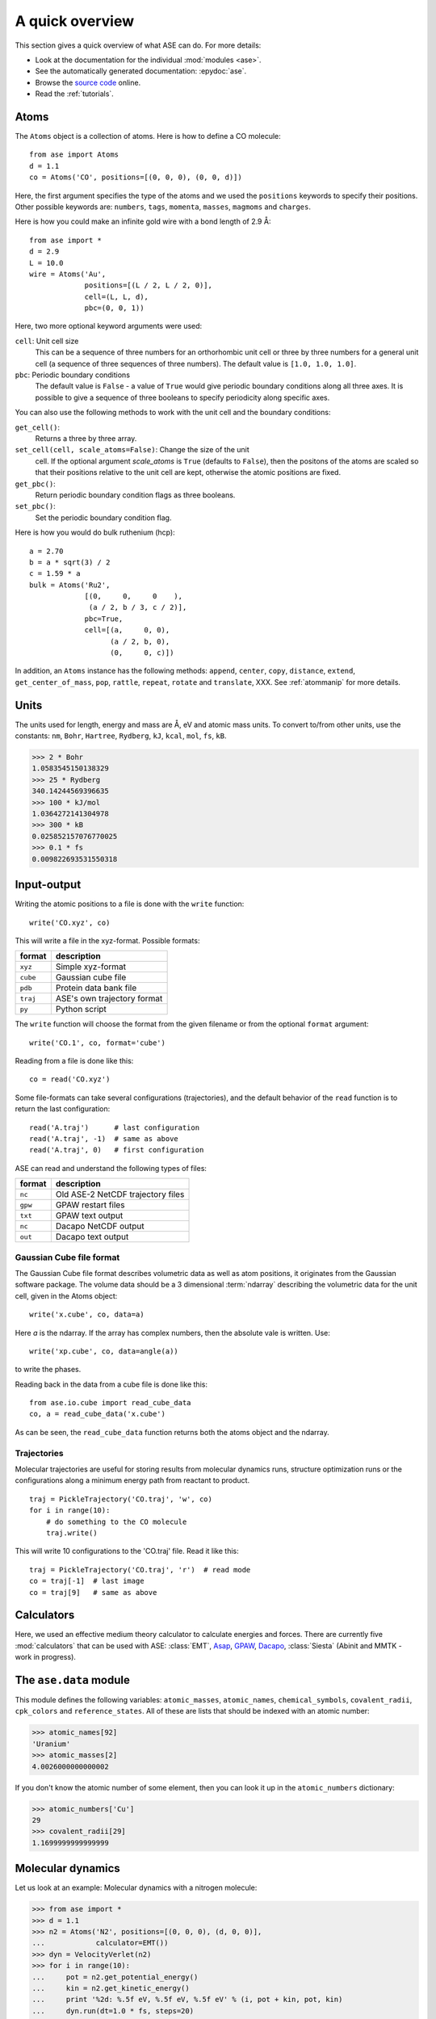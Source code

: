.. _overview:

================
A quick overview
================

This section gives a quick overview of what ASE can do.  For more details:

* Look at the documentation for the individual :mod:`modules <ase>`.
* See the automatically generated documentation: :epydoc:`ase`.
* Browse the `source code`_ online.
* Read the :ref:`tutorials`.


.. _source code: http://trac.fysik.dtu.dk/projects/ase/browser/trunk


-----
Atoms
-----

The ``Atoms`` object is a collection of atoms.  Here is how to define
a CO molecule::

  from ase import Atoms
  d = 1.1
  co = Atoms('CO', positions=[(0, 0, 0), (0, 0, d)])

Here, the first argument specifies the type of the atoms and we used
the ``positions`` keywords to specify their positions.  Other
possible keywords are: ``numbers``, ``tags``, ``momenta``, ``masses``,
``magmoms`` and ``charges``.

Here is how you could make an infinite gold wire with a bond length of
2.9 Å::

  from ase import *
  d = 2.9
  L = 10.0
  wire = Atoms('Au',
               positions=[(L / 2, L / 2, 0)],
               cell=(L, L, d),
               pbc=(0, 0, 1))

Here, two more optional keyword arguments were used:

``cell``: Unit cell size
  This can be a sequence of three numbers for
  an orthorhombic unit cell or three by three numbers for a general
  unit cell (a sequence of three sequences of three numbers).  The
  default value is ``[1.0, 1.0, 1.0]``.

``pbc``: Periodic boundary conditions
  The default value is ``False`` - a value of ``True`` would give
  periodic boundary conditions along all three axes.  It is possible
  to give a sequence of three booleans to specify periodicity along
  specific axes.

You can also use the following methods to work with the unit cell and the
boundary conditions:

``get_cell()``:
  Returns a three by three array.

``set_cell(cell, scale_atoms=False)``: Change the size of the unit
  cell.  If the optional argument *scale_atoms* is ``True`` (defaults
  to ``False``), then the positons of the atoms are scaled so that
  their positions relative to the unit cell are kept, otherwise the
  atomic positions are fixed.

``get_pbc()``:
  Return periodic boundary condition flags as three booleans.

``set_pbc()``:
  Set the periodic boundary condition flag.

Here is how you would do bulk ruthenium (hcp)::

  a = 2.70
  b = a * sqrt(3) / 2
  c = 1.59 * a
  bulk = Atoms('Ru2',
               [(0,     0,     0    ),
                (a / 2, b / 3, c / 2)],
               pbc=True,
               cell=[(a,     0, 0),
                     (a / 2, b, 0),
                     (0,     0, c)])

In addition, an ``Atoms`` instance has the following methods:
``append``, ``center``, ``copy``, ``distance``, ``extend``,
``get_center_of_mass``, ``pop``, ``rattle``, ``repeat``, ``rotate``
and ``translate``, XXX.  See :ref:`atommanip` for more details.


-----
Units
-----

The units used for length, energy and mass are Å, eV and atomic mass
units.  To convert to/from other units, use the constants:  ``nm``,
``Bohr``, ``Hartree``, ``Rydberg``, ``kJ``, ``kcal``, ``mol``, ``fs``,
``kB``.

>>> 2 * Bohr
1.0583545150138329
>>> 25 * Rydberg
340.14244569396635
>>> 100 * kJ/mol
1.0364272141304978
>>> 300 * kB
0.025852157076770025
>>> 0.1 * fs
0.009822693531550318



------------
Input-output
------------

Writing the atomic positions to a file is done with the ``write``
function::

  write('CO.xyz', co)

This will write a file in the xyz-format.  Possible formats:

========  ===========================
format    description
========  ===========================
``xyz``   Simple xyz-format
``cube``  Gaussian cube file
``pdb``   Protein data bank file
``traj``  ASE's own trajectory format
``py``    Python script
========  ===========================


The ``write`` function will choose the format from the given filename
or from the optional ``format`` argument::

  write('CO.1', co, format='cube')

Reading from a file is done like this::

  co = read('CO.xyz')

Some file-formats can take several configurations (trajectories), and
the default behavior of the ``read`` function is to return the last
configuration::

  read('A.traj')      # last configuration
  read('A.traj', -1)  # same as above
  read('A.traj', 0)   # first configuration

ASE can read and understand the following types of files:

=======  =================================
format   description
=======  =================================
``nc``   Old ASE-2 NetCDF trajectory files
``gpw``  GPAW restart files
``txt``  GPAW text output
``nc``   Dacapo NetCDF output
``out``  Dacapo text output
=======  =================================



Gaussian Cube file format
-------------------------

The Gaussian Cube file format describes volumetric data as well as
atom positions, it originates from the Gaussian software package.  The
volume data should be a 3 dimensional :term:`ndarray` describing the
volumetric data for the unit cell, given in the Atoms object::

  write('x.cube', co, data=a)

Here *a* is the ndarray.  If the array has complex numbers, then the
absolute vale is written.  Use::

  write('xp.cube', co, data=angle(a))

to write the phases.

Reading back in the data from a cube file is done like this::

  from ase.io.cube import read_cube_data
  co, a = read_cube_data('x.cube')

As can be seen, the ``read_cube_data`` function returns both the atoms
object and the ndarray.




Trajectories
------------

Molecular trajectories are useful for storing results from molecular
dynamics runs, structure optimization runs or the configurations along
a minimum energy path from reactant to product.

::

  traj = PickleTrajectory('CO.traj', 'w', co)
  for i in range(10):
      # do something to the CO molecule
      traj.write()

This will write 10 configurations to the 'CO.traj' file.  Read it like this::

  traj = PickleTrajectory('CO.traj', 'r')  # read mode
  co = traj[-1]  # last image
  co = traj[9]   # same as above




-----------
Calculators
----------- 


Here, we used an effective medium theory calculator to calculate
energies and forces.  There are currently five :mod:`calculators` that
can be used with ASE: :class:`EMT`, Asap_, GPAW_, Dacapo_,
:class:`Siesta` (Abinit and MMTK - work in progress).
  
.. _Asap: http://wiki.fysik.dtu.dk/Asap
.. _Dacapo: http://wiki.fysik.dtu.dk/dacapo
.. _GPAW: http://wiki.fysik.dtu.dk/gpaw




-----------------------
The ``ase.data`` module
-----------------------

This module defines the following variables: ``atomic_masses``,
``atomic_names``, ``chemical_symbols``, ``covalent_radii``,
``cpk_colors`` and ``reference_states``.  All of these are lists that
should be indexed with an atomic number:

>>> atomic_names[92]
'Uranium'
>>> atomic_masses[2]
4.0026000000000002

If you don't know the atomic number of some element, then you can look
it up in the ``atomic_numbers`` dictionary:

>>> atomic_numbers['Cu']
29
>>> covalent_radii[29]
1.1699999999999999




------------------
Molecular dynamics
------------------

Let us look at an example: Molecular dynamics with a nitrogen molecule:

>>> from ase import *
>>> d = 1.1
>>> n2 = Atoms('N2', positions=[(0, 0, 0), (d, 0, 0)],
...            calculator=EMT())
>>> dyn = VelocityVerlet(n2)
>>> for i in range(10):
...     pot = n2.get_potential_energy()
...     kin = n2.get_kinetic_energy()
...     print '%2d: %.5f eV, %.5f eV, %.5f eV' % (i, pot + kin, pot, kin)
...     dyn.run(dt=1.0 * fs, steps=20)
... 
 0: 0.04217 eV, 0.04217 eV, 0.00000 eV
 1: 0.04216 eV, 0.02159 eV, 0.02057 eV
 2: 0.04216 eV, 0.00009 eV, 0.04206 eV
 3: 0.04216 eV, 0.01637 eV, 0.02580 eV
 4: 0.04217 eV, 0.04045 eV, 0.00171 eV
 5: 0.04217 eV, 0.03297 eV, 0.00920 eV
 6: 0.04216 eV, 0.00585 eV, 0.03631 eV
 7: 0.04216 eV, 0.00497 eV, 0.03718 eV
 8: 0.04217 eV, 0.03392 eV, 0.00825 eV
 9: 0.04217 eV, 0.03804 eV, 0.00413 eV

The ``dyn`` object has a method called ``run(dt, steps)`` that takes
two arguments:  A time step for the
integration of Newtons equation and the number of steps to take.
Here, we take 10 times 20 steps of length 1.0 fs.  Since we didn't set any
initial velocities for the nitrogen molecule, the kinetic energy
starts at 0.0 eV.  Notice also that the total energy is conserved to
within 0.1 meV for this time step.


Initial velocities
------------------

...


More advanced MD algorithms
---------------------------

...




-----------
Constraints
-----------

Applying constraints to the atomic positions can be useful in many
cases.  Let's look at a simple example:  We want to relax the bond
length of a nitrogen molecule with the first atom fixed at the
position (0, 0, 0):

>>> d = 1.1
>>> n2 = Atoms('N2', positions=[(0, 0, 0), (d, 0, 0)],
...            calculator=EMT(),
...            constraint=FixAtoms(indices=[0]))
>>> QuasiNewton(n2).run(fmax=0.01)
QuasiNewton:   0        0.042171       2.9357
QuasiNewton:   1        0.001205       0.4725
QuasiNewton:   2        0.000009       0.0396
QuasiNewton:   3        0.000000       0.0006
>>> print n2.get_positions()
[[ 0.          0.          0.        ]
 [ 1.12958567  0.          0.        ]]

It's also possible to attach a constraint to an ``Atoms`` object using
the ``set_constraint()`` method.  These three are euivalent::

  n2.set_constraint(FixAtoms(indices=[0]))
  n2.set_constraint(FixAtoms(mask=[True, False]))
  n2.set_constraint(FixAtoms(mask=[1, 0]))


Fix atoms
---------

We have just seen how to use the ``FixAtoms`` constraint.  Use
``mask=[...]`` where the list contains one boolean flag for each atom
indicating wheter this atom should be fixed or free (use 1 or ``True``
to fix the atoms and 0 or ``False`` for atoms free to move).
Alternatively, use ``indices=[...]``, where the list contains the
indices ofthe atoms that should be fixed - as always in Python code,
the first atoms has index zero.

Fix a bond length
-----------------

The ``FixBondLength`` constraint can fix a distance between two atoms.
You construct the constraint  like this::

  constraint = FixBondLength(5, 6)
  molecule.set_constraint(constraint)

This will fix the distance between atoms number 5 and 6.






-------------
Visualization
-------------

Use the ``view`` function to visualize the atoms::

  view(atoms)

This will pop up a :mod:`gui` window.  Alternative viewers can be used
by specifying the optional keyword ``viewer=...`` - use one of
'ase.gui', 'gopenmol', 'vmd', or 'rasmol'.  The VMD viewer can take an
optional ``data`` argument to show 3D data::

  view(atoms, viewer='VMD', data=array)



VTK
---

XXX


PNG and EPS files
-----------------

XXX
